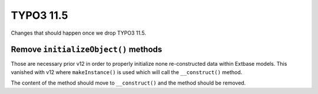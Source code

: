 TYPO3 11.5
==========

Changes that should happen once we drop TYPO3 11.5.

Remove ``initializeObject()`` methods
-------------------------------------

Those are necessary prior v12 in order to properly initialize none re-constructed
data within Extbase models.
This vanished with v12 where ``makeInstance()`` is used which will call the ``__construct()`` method.

The content of the method should move to ``__construct()`` and the method should be removed.
